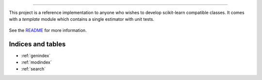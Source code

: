 

============================================

This project is a reference implementation to anyone who wishes to develop
scikit-learn compatible classes. It comes with a `template` module which
contains a single estimator with unit tests.


    .. toctree::
       :maxdepth: 2

       api
       auto_examples/index
       ...

See the `README <https://github.com/arokem/sklearn-tree-ci.git/blob/master/README.md>`_
for more information.


Indices and tables
==================

* :ref:`genindex`
* :ref:`modindex`
* :ref:`search`
